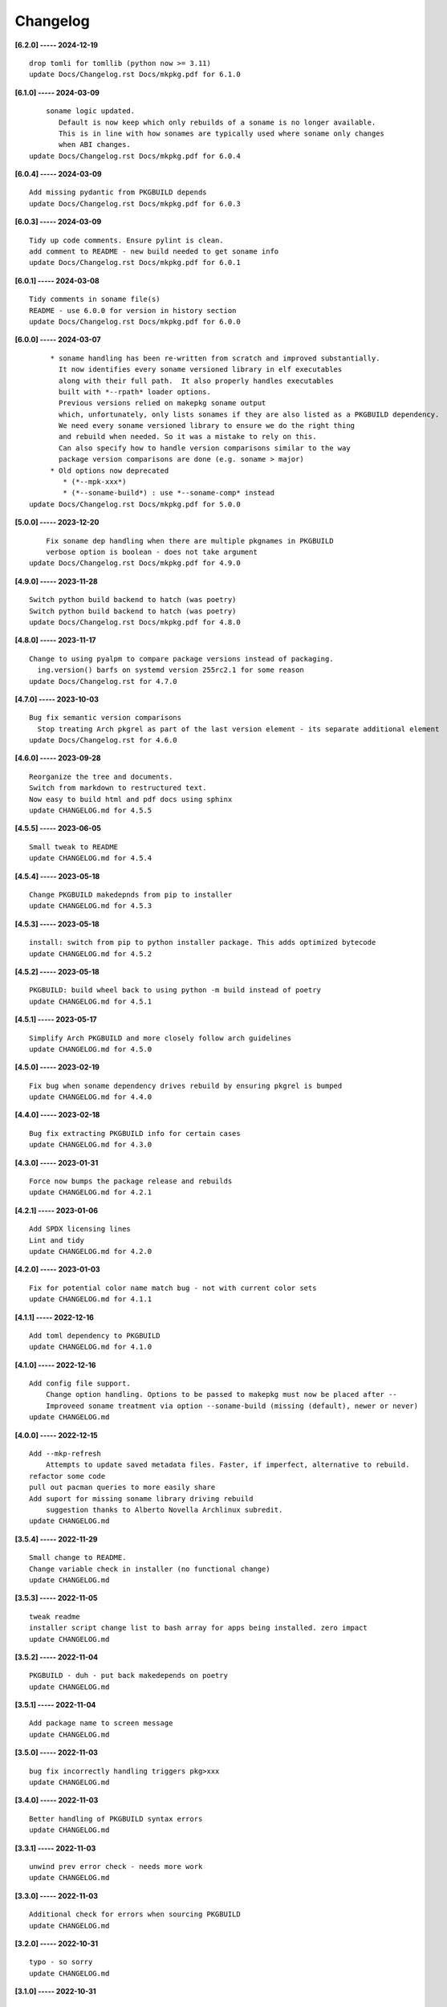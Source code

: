 Changelog
=========

**[6.2.0] ----- 2024-12-19** ::

	    drop tomli for tomllib (python now >= 3.11)
	    update Docs/Changelog.rst Docs/mkpkg.pdf for 6.1.0


**[6.1.0] ----- 2024-03-09** ::

	        soname logic updated.
	           Default is now keep which only rebuilds of a soname is no longer available.
	           This is in line with how sonames are typically used where soname only changes
	           when ABI changes.
	    update Docs/Changelog.rst Docs/mkpkg.pdf for 6.0.4


**[6.0.4] ----- 2024-03-09** ::

	    Add missing pydantic from PKGBUILD depends
	    update Docs/Changelog.rst Docs/mkpkg.pdf for 6.0.3


**[6.0.3] ----- 2024-03-09** ::

	    Tidy up code comments. Ensure pylint is clean.
	    add comment to README - new build needed to get soname info
	    update Docs/Changelog.rst Docs/mkpkg.pdf for 6.0.1


**[6.0.1] ----- 2024-03-08** ::

	    Tidy comments in soname file(s)
	    README - use 6.0.0 for version in history section
	    update Docs/Changelog.rst Docs/mkpkg.pdf for 6.0.0


**[6.0.0] ----- 2024-03-07** ::

	         * soname handling has been re-written from scratch and improved substantially.
	           It now identifies every soname versioned library in elf executables
	           along with their full path.  It also properly handles executables
	           built with *--rpath* loader options.
	           Previous versions relied on makepkg soname output
	           which, unfortunately, only lists sonames if they are also listed as a PKGBUILD dependency.
	           We need every soname versioned library to ensure we do the right thing
	           and rebuild when needed. So it was a mistake to rely on this.
	           Can also specify how to handle version comparisons similar to the way
	           package version comparisons are done (e.g. soname > major)
	         * Old options now deprecated
	            * (*--mpk-xxx*)
	            * (*--soname-build*) : use *--soname-comp* instead
	    update Docs/Changelog.rst Docs/mkpkg.pdf for 5.0.0


**[5.0.0] ----- 2023-12-20** ::

	        Fix soname dep handling when there are multiple pkgnames in PKGBUILD
	        verbose option is boolean - does not take argument
	    update Docs/Changelog.rst Docs/mkpkg.pdf for 4.9.0


**[4.9.0] ----- 2023-11-28** ::

	    Switch python build backend to hatch (was poetry)
	    Switch python build backend to hatch (was poetry)
	    update Docs/Changelog.rst Docs/mkpkg.pdf for 4.8.0


**[4.8.0] ----- 2023-11-17** ::

	    Change to using pyalpm to compare package versions instead of packaging.
	      ing.version() barfs on systemd version 255rc2.1 for some reason
	    update Docs/Changelog.rst for 4.7.0


**[4.7.0] ----- 2023-10-03** ::

	    Bug fix semantic version comparisons
	      Stop treating Arch pkgrel as part of the last version element - its separate additional element
	    update Docs/Changelog.rst for 4.6.0


**[4.6.0] ----- 2023-09-28** ::

	    Reorganize the tree and documents.
	    Switch from markdown to restructured text.
	    Now easy to build html and pdf docs using sphinx
	    update CHANGELOG.md for 4.5.5


**[4.5.5] ----- 2023-06-05** ::

	    Small tweak to README
	    update CHANGELOG.md for 4.5.4


**[4.5.4] ----- 2023-05-18** ::

	    Change PKGBUILD makedepnds from pip to installer
	    update CHANGELOG.md for 4.5.3


**[4.5.3] ----- 2023-05-18** ::

	    install: switch from pip to python installer package. This adds optimized bytecode
	    update CHANGELOG.md for 4.5.2


**[4.5.2] ----- 2023-05-18** ::

	    PKGBUILD: build wheel back to using python -m build instead of poetry
	    update CHANGELOG.md for 4.5.1


**[4.5.1] ----- 2023-05-17** ::

	    Simplify Arch PKGBUILD and more closely follow arch guidelines
	    update CHANGELOG.md for 4.5.0


**[4.5.0] ----- 2023-02-19** ::

	    Fix bug when soname dependency drives rebuild by ensuring pkgrel is bumped
	    update CHANGELOG.md for 4.4.0


**[4.4.0] ----- 2023-02-18** ::

	    Bug fix extracting PKGBUILD info for certain cases
	    update CHANGELOG.md for 4.3.0


**[4.3.0] ----- 2023-01-31** ::

	    Force now bumps the package release and rebuilds
	    update CHANGELOG.md for 4.2.1


**[4.2.1] ----- 2023-01-06** ::

	    Add SPDX licensing lines
	    Lint and tidy
	    update CHANGELOG.md for 4.2.0


**[4.2.0] ----- 2023-01-03** ::

	    Fix for potential color name match bug - not with current color sets
	    update CHANGELOG.md for 4.1.1


**[4.1.1] ----- 2022-12-16** ::

	    Add toml dependency to PKGBUILD
	    update CHANGELOG.md for 4.1.0


**[4.1.0] ----- 2022-12-16** ::

	    Add config file support.
	        Change option handling. Options to be passed to makepkg must now be placed after --
	        Improveed soname treatment via option --soname-build (missing (default), newer or never)
	    update CHANGELOG.md


**[4.0.0] ----- 2022-12-15** ::

	    Add --mkp-refresh
	        Attempts to update saved metadata files. Faster, if imperfect, alternative to rebuild.
	    refactor some code
	    pull out pacman queries to more easily share
	    Add suport for missing soname library driving rebuild
	        suggestion thanks to Alberto Novella Archlinux subredit.
	    update CHANGELOG.md


**[3.5.4] ----- 2022-11-29** ::

	    Small change to README.
	    Change variable check in installer (no functional change)
	    update CHANGELOG.md


**[3.5.3] ----- 2022-11-05** ::

	    tweak readme
	    installer script change list to bash array for apps being installed. zero impact
	    update CHANGELOG.md


**[3.5.2] ----- 2022-11-04** ::

	    PKGBUILD - duh - put back makedepends on poetry
	    update CHANGELOG.md


**[3.5.1] ----- 2022-11-04** ::

	    Add package name to screen message
	    update CHANGELOG.md


**[3.5.0] ----- 2022-11-03** ::

	    bug fix incorrectly handling triggers pkg>xxx
	    update CHANGELOG.md


**[3.4.0] ----- 2022-11-03** ::

	    Better handling of PKGBUILD syntax errors
	    update CHANGELOG.md


**[3.3.1] ----- 2022-11-03** ::

	    unwind prev error check - needs more work
	    update CHANGELOG.md


**[3.3.0] ----- 2022-11-03** ::

	    Additional check for errors when sourcing PKGBUILD
	    update CHANGELOG.md


**[3.2.0] ----- 2022-10-31** ::

	    typo - so sorry
	    update CHANGELOG.md


**[3.1.0] ----- 2022-10-31** ::

	    Add more aliases of First_N for version comparisons (micro, serial)
	    Change build from poetry/pip to python -m build/installer
	    update CHANGELOG.md


**[3.0.0] ----- 2022-10-30** ::

	    update CHANGELOG.md
	    Add epoch support - needs wider testing
	    update changelog


**[2.5.0] ----- 2022-10-26** ::

	    bug fix for _mkpkg_depends_files - silly typo
	    CHANGELOG.md


**[2.4.1] ----- 2022-10-24** ::

	    update pyproject.toml vers
	    update changelog


**[2.4.0] ----- 2022-10-24** ::

	    oops - accidently left debugger on!
	    update changelog


**[2.3.6] ----- 2022-10-24** ::

	    Fix bug parsion <package> >= xxx.  Greater than is fine.
	    update changelog


**[2.3.5] ----- 2022-10-23** ::

	    avoid all but tag in pkgver()
	    update pyproject.toml vers
	    update changelog


**[2.3.4] ----- 2022-10-23** ::

	    PKGBUILD - remove tag= now that pgkver() is getting latest tag


**[2.3.3] ----- 2022-10-23** ::

	    PKGBUILD now builds latest release tag
	    update changelog
	    Add comment about being fast
	    update changelog


**[2.3.2] ----- 2022-10-14** ::

	    Improve PKGBUILD for aur as per comments
	    update pyproject.toml version
	    Clean the dist directory before doing poetry build
	    fix python depends version > 3.9
	    Add makedepends packages in aur PKGBUILD
	    fix comment
	    add aur comment
	    update changelog


**[2.3.1] ----- 2022-10-13** ::

	    Update readme with link to AUR for mkpkg
	    Change PKGBUILD for AUR
	    little word smithing on readme
	    Clean up some comments
	    readme word smithing
	    update changelog


**[2.3.0] ----- 2022-10-13** ::

	    In the event mkpkg_depends / mkpkg_depends_files are absent,
	    no longer fall back to use makedepends unless turned on with the --mkp-use_makedepends option
	    update changelog


**[2.2.1] ----- 2022-10-13** ::

	    Bug fix for _mkpkg_depends_files
	    better packge description in PKGBUILD
	    readme markdown missed 2 spaces for newline
	    Readme - markdown requires escape for underscore
	    update CHANGELOG.md


**[2.2.0] ----- 2022-10-13** ::

	    Change PKGBUILD variables to have leading "_" to follow arch packaging guidelines
	    Code is backward compatible and will work with or without the _
	    New names are: _mkpkg_depends and _mkpkg_depends_files
	    update changelog
	    more readme tweaks
	    update changelog


**[2.1.1] ----- 2022-10-13** ::

	    Provide sample PKGBUILD to build mkpkg
	    update changelog
	    typo in readme
	    update changelog
	    README tweak to explain "patch" being same as "First_3" for version triggers
	    update CHANGELOG.md


**[2.1.0] ----- 2022-10-13** ::

	    Enhance version triggers to handle version with more than 3 elements
	    update changelog
	    readme tweaks
	    update CHANGELOG


**[2.0.1] ----- 2022-10-12** ::

	    update changelog
	    remove unused from do-install
	    update CHANGELOG
	    tweak readme
	    update changelog


**[2.0.0] ----- 2022-10-12** ::

	    Reorganize directory structure and use poetry for packaging.
	    Add support for triggers now based on semantic versions.
	    e.g python>3.12 or python>minor - where minor triggers build if
	    major.minor version of dependency package is greater than that used when
	    it was last built.
	    Reorganize source tree
	    Update changelog
	    tweak readme little more
	    update Changelog
	    Tweak README
	    tweak README


**[1.3.1] ----- 2022-09-22** ::

	    Update Changelog
	    Add CVE-2022-36113 as example of build tool danger
	    Update Changelog
	    Add Changelog


**[1.3.0] ----- 2022-09-07** ::

	    fix out of date comment in mkpkg.py
	    fix little markdown issue
	    tweak readme format


**[1.2.0] ----- 2022-09-06** ::

	    Add support for trigger files : mkpkg_depends_files
	    add README discssion comment
	    lint picking
	    Add comment in README
	    few more README tweaks


**[1.1.1] ----- 2022-09-04** ::

	    tidy message output
	    typo
	    Little tidy on README


**[1.1.0] ----- 2022-09-04** ::

	    Handle edge case when PKGBUILD hand edited
	    Bug fix for case when override mkpkg_depends set to empty set


**[1.0.5] ----- 2022-09-03** ::

	    Now that we implemented mkpkg_depends, remove some readme comments
	    typo
	    minor README tweak
	    Fix typo (resolves issue #1) and tweak README


**[1.0.4] ----- 2022-09-03** ::

	    fix section numbers in README


**[1.0.3] ----- 2022-09-03** ::

	    Support mkpkg_depends overriding makepends - gives full control to user


**[1.0.2] ----- 2022-09-03** ::

	    README use lower case for mkpkg


**[1.0.1] ----- 2022-09-03** ::

	    Tidy couple comments


**[1.0.0] ----- 2022-09-03** ::

	    Initial Revision of mkpkg.
	    mkpkg builds Arch packages and rebuilds them whenever a make dependency is more recent than the last package


